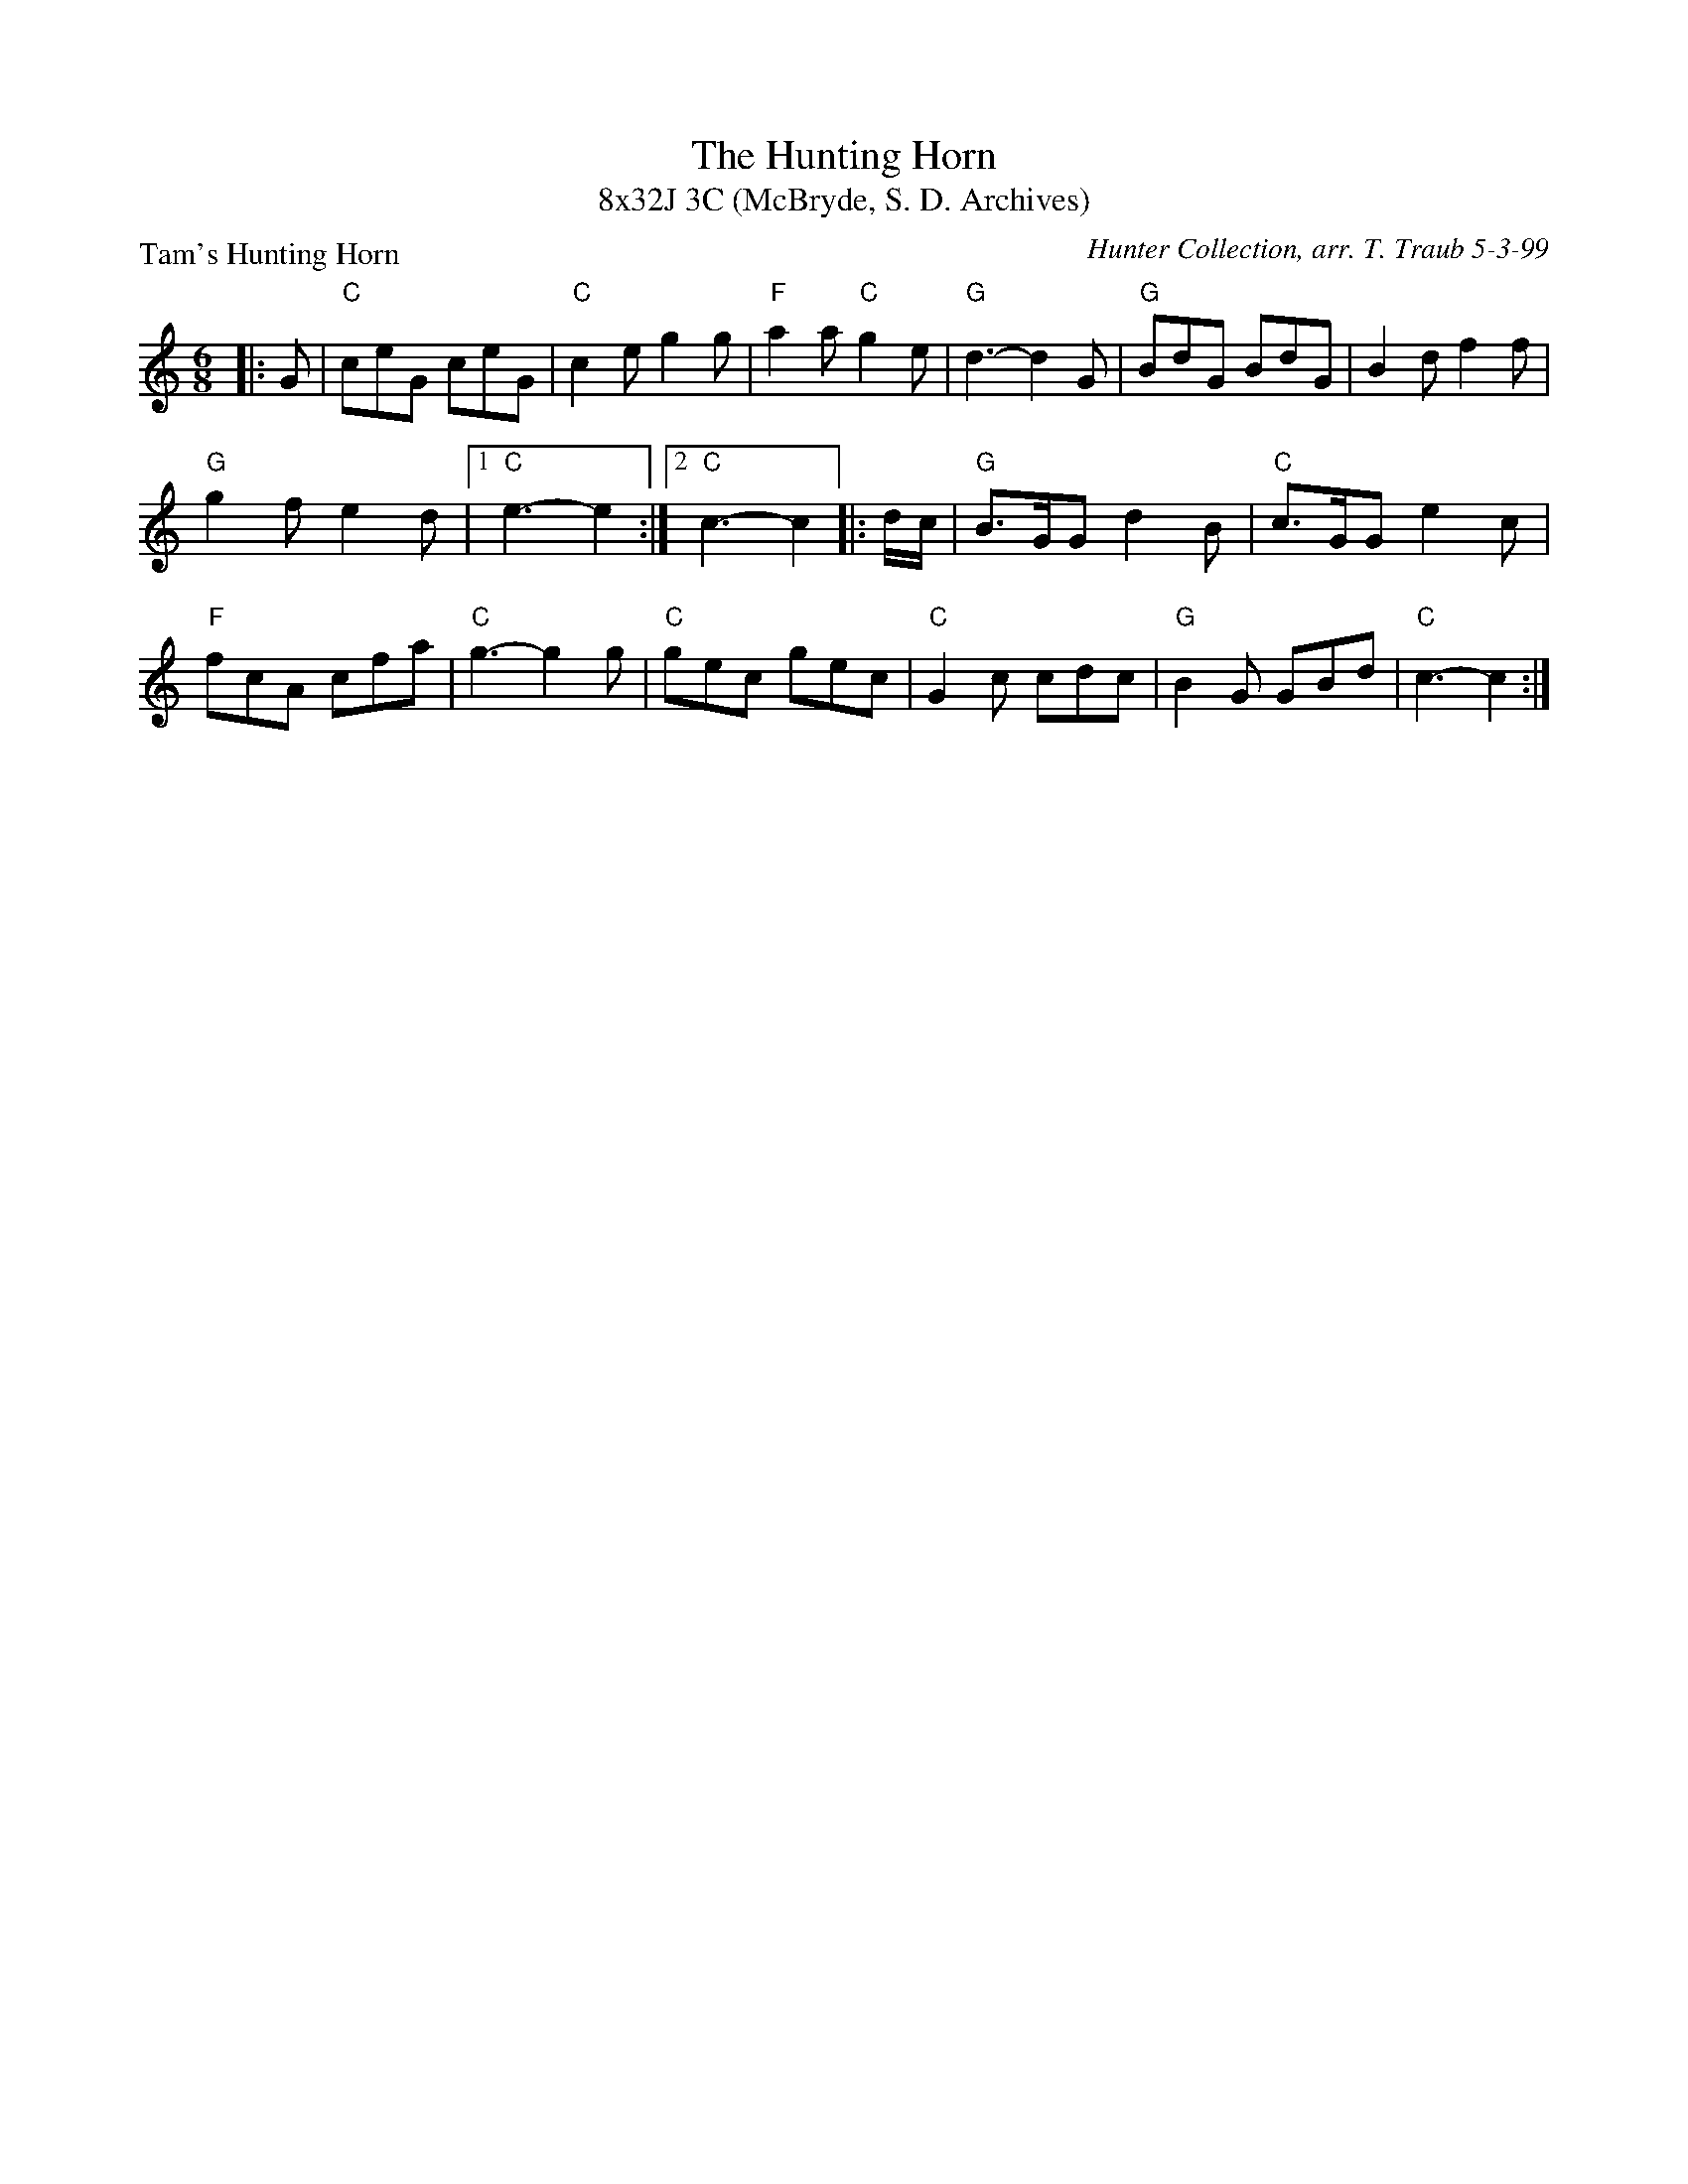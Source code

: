 X:1
T: The Hunting Horn
T: 8x32J 3C (McBryde, S. D. Archives)
P: Tam's Hunting Horn
C: Hunter Collection, arr. T. Traub 5-3-99
M: 6/8
R: jig
L: 1/8
K: C
|: G|"C"ceG ceG|"C"c2 e g2 g|"F"a2 a "C"g2 e|"G"d3-d2 G|"G"BdG BdG|B2 d f2 f|
"G"g2 f e2 d| [1 "C"e3-e2 :| [2 "C"c3-c2 |: d/c/|"G"B>GG d2 B|"C"c>GG e2 c|
"F"fcA cfa|"C"g3-g2 g|"C"gec gec |"C"G2 c cdc|"G"B2 G GBd| "C"c3-c2 :|
